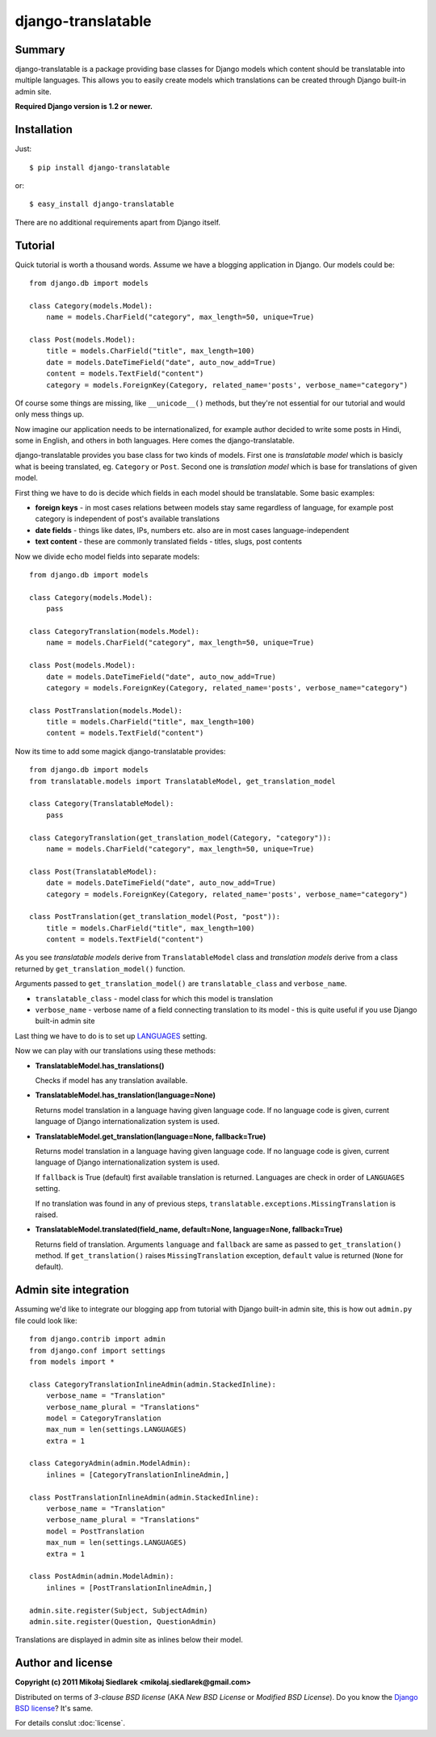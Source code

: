 django-translatable
===================

Summary
-------

django-translatable is a package providing base classes for Django models
which content should be translatable into multiple languages. This allows
you to easily create models which translations can be created through Django 
built-in admin site.

**Required Django version is 1.2 or newer.**

Installation
------------

Just::

    $ pip install django-translatable

or::

    $ easy_install django-translatable

There are no additional requirements apart from Django itself.

Tutorial
--------

Quick tutorial is worth a thousand words. Assume we have a blogging application
in Django. Our models could be::

    from django.db import models

    class Category(models.Model):
        name = models.CharField("category", max_length=50, unique=True)

    class Post(models.Model):
        title = models.CharField("title", max_length=100)
        date = models.DateTimeField("date", auto_now_add=True)
        content = models.TextField("content")
        category = models.ForeignKey(Category, related_name='posts', verbose_name="category")

Of course some things are missing, like ``__unicode__()`` methods, but they're not
essential for our tutorial and would only mess things up.

Now imagine our application needs to be internationalized, for example author decided to
write some posts in Hindi, some in English, and others in both languages. Here comes
the django-translatable.

django-translatable provides you base class for two kinds of models. First one is
*translatable model* which is basicly what is beeing translated, eg. ``Category``
or ``Post``. Second one is *translation model* which is base for translations
of given model.

First thing we have to do is decide which fields in each model should be translatable.
Some basic examples:

* **foreign keys** - in most cases relations between models stay same regardless of language,
  for example post category is independent of post's available translations
* **date fields** - things like dates, IPs, numbers etc. also are in most cases
  language-independent
* **text content** - these are commonly translated fields - titles, slugs, post contents

Now we divide echo model fields into separate models::

    from django.db import models

    class Category(models.Model):
        pass

    class CategoryTranslation(models.Model):
        name = models.CharField("category", max_length=50, unique=True)

    class Post(models.Model):
        date = models.DateTimeField("date", auto_now_add=True)
        category = models.ForeignKey(Category, related_name='posts', verbose_name="category")

    class PostTranslation(models.Model):
        title = models.CharField("title", max_length=100)
        content = models.TextField("content")

Now its time to add some magick django-translatable provides::

    from django.db import models
    from translatable.models import TranslatableModel, get_translation_model

    class Category(TranslatableModel):
        pass

    class CategoryTranslation(get_translation_model(Category, "category")):
        name = models.CharField("category", max_length=50, unique=True)

    class Post(TranslatableModel):
        date = models.DateTimeField("date", auto_now_add=True)
        category = models.ForeignKey(Category, related_name='posts', verbose_name="category")

    class PostTranslation(get_translation_model(Post, "post")):
        title = models.CharField("title", max_length=100)
        content = models.TextField("content")

As you see *translatable models* derive from ``TranslatableModel`` class and *translation
models* derive from a class returned by ``get_translation_model()`` function.

Arguments passed to ``get_translation_model()`` are ``translatable_class`` and ``verbose_name``.

* ``translatable_class`` - model class for which this model is translation
* ``verbose_name`` - verbose name of a field connecting translation to its model - this is
  quite useful if you use Django built-in admin site

Last thing we have to do is to set up `LANGUAGES`_ setting. 

Now we can play with our translations using these methods:

* **TranslatableModel.has_translations()**

  Checks if model has any translation available.

* **TranslatableModel.has_translation(language=None)**

  Returns model translation in a language having given language code. If no language code
  is given, current language of Django internationalization system is used.

* **TranslatableModel.get_translation(language=None, fallback=True)**

  Returns model translation in a language having given language code. If no language code
  is given, current language of Django internationalization system is used.

  If ``fallback`` is True (default) first available translation is returned. Languages are
  check in order of ``LANGUAGES`` setting.

  If no translation was found in any of previous steps,
  ``translatable.exceptions.MissingTranslation`` is raised.

* **TranslatableModel.translated(field_name, default=None, language=None, fallback=True)**

  Returns field of translation. Arguments ``language`` and ``fallback`` are
  same as passed to ``get_translation()`` method. If ``get_translation()`` raises
  ``MissingTranslation`` exception, ``default`` value is returned (``None`` for default).

.. _LANGUAGES: http://docs.djangoproject.com/en/1.3/ref/settings/#languages

Admin site integration
----------------------

Assuming we'd like to integrate our blogging app from tutorial with Django built-in admin
site, this is how out ``admin.py`` file could look like::

    from django.contrib import admin
    from django.conf import settings
    from models import *

    class CategoryTranslationInlineAdmin(admin.StackedInline):
        verbose_name = "Translation"
        verbose_name_plural = "Translations"
        model = CategoryTranslation
        max_num = len(settings.LANGUAGES)
        extra = 1

    class CategoryAdmin(admin.ModelAdmin):
        inlines = [CategoryTranslationInlineAdmin,]

    class PostTranslationInlineAdmin(admin.StackedInline):
        verbose_name = "Translation"
        verbose_name_plural = "Translations"
        model = PostTranslation
        max_num = len(settings.LANGUAGES)
        extra = 1

    class PostAdmin(admin.ModelAdmin):
        inlines = [PostTranslationInlineAdmin,]

    admin.site.register(Subject, SubjectAdmin)
    admin.site.register(Question, QuestionAdmin)

Translations are displayed in admin site as inlines below their model.

Author and license
------------------

**Copyright (c) 2011 Mikołaj Siedlarek <mikolaj.siedlarek@gmail.com>**

Distributed on terms of *3-clause BSD license* (AKA *New BSD License*
or *Modified BSD License*). Do you know the `Django BSD license`_? It's
same.

For details conslut :doc:`license`.

.. _`Django BSD license`: http://code.djangoproject.com/browser/django/trunk/LICENSE



